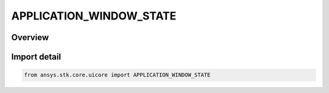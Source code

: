 APPLICATION_WINDOW_STATE
========================

.. py:class:: ansys.stk.core.uicore.APPLICATION_WINDOW_STATE

   IntEnum


.. py:currentmodule:: APPLICATION_WINDOW_STATE

Overview
--------

.. tab-set::

    .. tab-item:: Members
        
        .. list-table::
            :header-rows: 0
            :widths: auto

            * - :py:attr:`~MAXIMIZED`
              - Window is maximized.

            * - :py:attr:`~MINIMIZED`
              - Window is minimized.

            * - :py:attr:`~NORMAL`
              - Normal window state.


Import detail
-------------

.. code-block:: python

    from ansys.stk.core.uicore import APPLICATION_WINDOW_STATE



